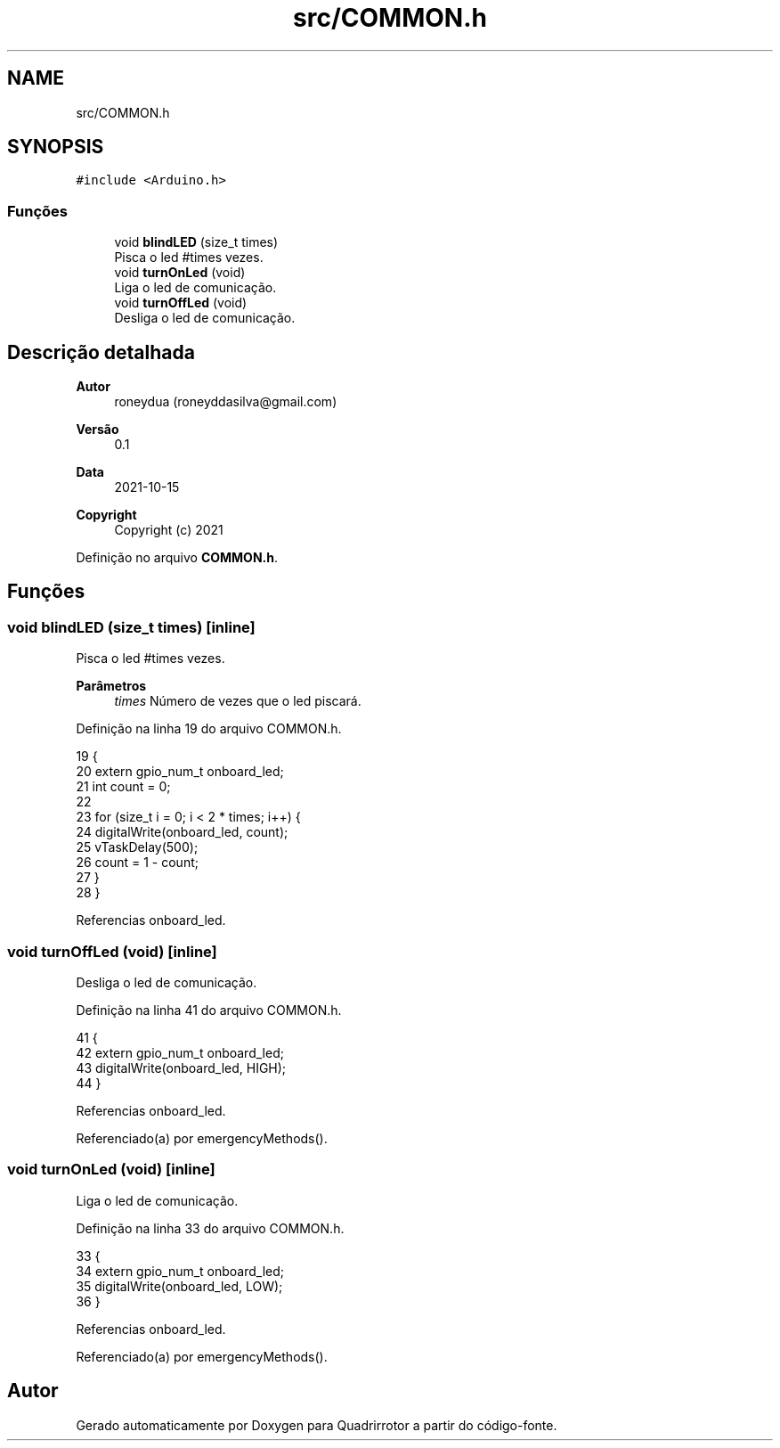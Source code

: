 .TH "src/COMMON.h" 3 "Sábado, 20 de Novembro de 2021" "Quadrirrotor" \" -*- nroff -*-
.ad l
.nh
.SH NAME
src/COMMON.h
.SH SYNOPSIS
.br
.PP
\fC#include <Arduino\&.h>\fP
.br

.SS "Funções"

.in +1c
.ti -1c
.RI "void \fBblindLED\fP (size_t times)"
.br
.RI "Pisca o led #times vezes\&. "
.ti -1c
.RI "void \fBturnOnLed\fP (void)"
.br
.RI "Liga o led de comunicação\&. "
.ti -1c
.RI "void \fBturnOffLed\fP (void)"
.br
.RI "Desliga o led de comunicação\&. "
.in -1c
.SH "Descrição detalhada"
.PP 

.PP
\fBAutor\fP
.RS 4
roneydua (roneyddasilva@gmail.com) 
.RE
.PP
\fBVersão\fP
.RS 4
0\&.1 
.RE
.PP
\fBData\fP
.RS 4
2021-10-15
.RE
.PP
\fBCopyright\fP
.RS 4
Copyright (c) 2021 
.RE
.PP

.PP
Definição no arquivo \fBCOMMON\&.h\fP\&.
.SH "Funções"
.PP 
.SS "void blindLED (size_t times)\fC [inline]\fP"

.PP
Pisca o led #times vezes\&. 
.PP
\fBParâmetros\fP
.RS 4
\fItimes\fP Número de vezes que o led piscará\&. 
.RE
.PP

.PP
Definição na linha 19 do arquivo COMMON\&.h\&.
.PP
.nf
19                                    {
20   extern gpio_num_t onboard_led;
21   int count = 0;
22 
23   for (size_t i = 0; i < 2 * times; i++) {
24     digitalWrite(onboard_led, count);
25     vTaskDelay(500);
26     count = 1 - count;
27   }
28 }
.fi
.PP
Referencias onboard_led\&.
.SS "void turnOffLed (void)\fC [inline]\fP"

.PP
Desliga o led de comunicação\&. 
.PP
Definição na linha 41 do arquivo COMMON\&.h\&.
.PP
.nf
41                              {
42   extern gpio_num_t onboard_led;
43   digitalWrite(onboard_led, HIGH);
44 }
.fi
.PP
Referencias onboard_led\&.
.PP
Referenciado(a) por emergencyMethods()\&.
.SS "void turnOnLed (void)\fC [inline]\fP"

.PP
Liga o led de comunicação\&. 
.PP
Definição na linha 33 do arquivo COMMON\&.h\&.
.PP
.nf
33                             {
34   extern gpio_num_t onboard_led;
35   digitalWrite(onboard_led, LOW);
36 }
.fi
.PP
Referencias onboard_led\&.
.PP
Referenciado(a) por emergencyMethods()\&.
.SH "Autor"
.PP 
Gerado automaticamente por Doxygen para Quadrirrotor a partir do código-fonte\&.
